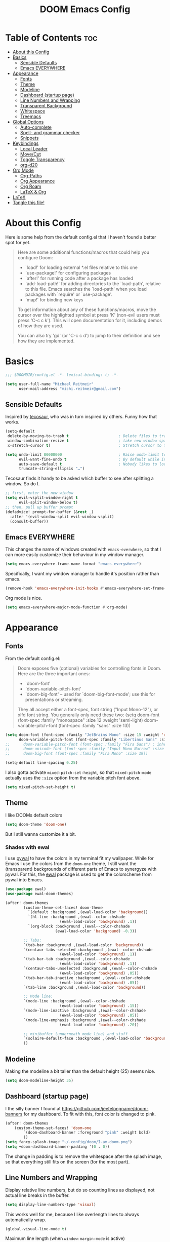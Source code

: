 #+title: DOOM Emacs Config
#+STARTUP: overview
#+PROPERTY: header-args:emacs-lisp :tangle yes :cache yes :results silent

* Table of Contents :toc:
- [[#about-this-config][About this Config]]
- [[#basics][Basics]]
  - [[#sensible-defaults][Sensible Defaults]]
  - [[#emacs-everywhere][Emacs EVERYWHERE]]
- [[#appearance][Appearance]]
  - [[#fonts][Fonts]]
  - [[#theme][Theme]]
  - [[#modeline][Modeline]]
  - [[#dashboard-startup-page][Dashboard (startup page)]]
  - [[#line-numbers-and-wrapping][Line Numbers and Wrapping]]
  - [[#transparent-background][Transparent Background]]
  - [[#whitespace][Whitespace]]
  - [[#treemacs][Treemacs]]
- [[#global-options][Global Options]]
  - [[#auto-complete][Auto-complete]]
  - [[#spell--and-grammar-checker][Spell- and grammar checker]]
  - [[#snippets][Snippets]]
- [[#keybindings][Keybindings]]
  - [[#local-leader][Local Leader]]
  - [[#movecut][Move/Cut]]
  - [[#toggle-transparency][Toggle Transparency]]
  - [[#org-d20][org-d20]]
- [[#org-mode][Org Mode]]
  - [[#org-paths][Org-Paths]]
  - [[#org-appearance][Org Appearance]]
  - [[#org-roam][Org Roam]]
  - [[#latex--org][LaTeX & Org]]
- [[#latex][LaTeX]]
- [[#tangle-this-file][Tangle this file!]]

* About this Config
Here is some help from the default config.el that I haven't found a better spot for yet.
#+begin_quote
Here are some additional functions/macros that could help you configure Doom:

- `load!' for loading external *.el files relative to this one
- `use-package!' for configuring packages
- `after!' for running code after a package has loaded
- `add-load-path!' for adding directories to the `load-path', relative to
  this file. Emacs searches the `load-path' when you load packages with
  `require' or `use-package'.
- `map!' for binding new keys

To get information about any of these functions/macros, move the cursor over
the highlighted symbol at press 'K' (non-evil users must press 'C-c c k').
This will open documentation for it, including demos of how they are used.

You can also try 'gd' (or 'C-c c d') to jump to their definition and see how
they are implemented.
#+end_quote


* Basics

#+begin_src emacs-lisp
;;; $DOOMDIR/config.el -*- lexical-binding: t; -*-

(setq user-full-name "Michael Reitmeir"
      user-mail-address "michi.reitmeir@gmail.com")
#+end_src

** Sensible Defaults
Inspired by [[https://tecosaur.github.io/emacs-config/config.html#better-defaults][tecosaur]], who was in turn inspired by others. Funny how that works.
#+begin_src emacs-lisp
(setq-default
 delete-by-moving-to-trash t                      ; Delete files to trash
 window-combination-resize t                      ; take new window space from all other windows (not just current)
 x-stretch-cursor t)                              ; Stretch cursor to the glyph width

(setq undo-limit 80000000                         ; Raise undo-limit to 80Mb
      evil-want-fine-undo t                       ; By default while in insert all changes are one big blob. Be more granular
      auto-save-default t                         ; Nobody likes to loose work, I certainly don't
      truncate-string-ellipsis "…")
#+end_src

Tecosaur finds it handy to be asked which buffer to see after splitting a window. So do I.
#+begin_src emacs-lisp
;; first, enter the new window
(setq evil-vsplit-window-right t
      evil-split-window-below t)
;; then, pull up buffer prompt
(defadvice! prompt-for-buffer (&rest _)
  :after '(evil-window-split evil-window-vsplit)
  (consult-buffer))
#+end_src
** Emacs EVERYWHERE
This changes the name of windows created with ~emacs-everwhere~, so that I can more easily customize their behaviour in my window manager.
#+begin_src emacs-lisp :tangle yes
(setq emacs-everywhere-frame-name-format "emacs-everywhere")
#+end_src
Specifically, I want my window manager to handle it's position rather than emacs.
#+begin_src emacs-lisp :tangle yes
(remove-hook 'emacs-everywhere-init-hooks #'emacs-everywhere-set-frame-position)
#+end_src
Org mode is nice.
#+begin_src emacs-lisp :tangle yes
(setq emacs-everywhere-major-mode-function #'org-mode)
#+end_src

* Appearance

** Fonts
From the default config.el:
#+begin_quote
Doom exposes five (optional) variables for controlling fonts in Doom. Here
are the three important ones:

+ `doom-font'
+ `doom-variable-pitch-font'
+ `doom-big-font' -- used for `doom-big-font-mode'; use this for
  presentations or streaming.

They all accept either a font-spec, font string ("Input Mono-12"), or xlfd
font string. You generally only need these two:
(setq doom-font (font-spec :family "monospace" :size 12 :weight 'semi-light)
      doom-variable-pitch-font (font-spec :family "sans" :size 13))
#+end_quote

#+begin_src emacs-lisp
(setq doom-font (font-spec :family "JetBrains Mono" :size 15 :weight 'regular)
      doom-variable-pitch-font (font-spec :family "Libertinus Sans" :size 19))
;;      doom-variable-pitch-font (font-spec :family "Fira Sans") ; inherits `doom-font''s :size
;;      doom-unicode-font (font-spec :family "Input Mono Narrow" :size 12)
;;      doom-big-font (font-spec :family "Fira Mono" :size 19))

(setq-default line-spacing 0.25)
#+end_src

I also gotta activate ~mixed-pitch-set-height~, so that ~mixed-pitch-mode~ actually uses the ~:size~ option from the variable pitch font above.
#+begin_src emacs-lisp :tangle yes
(setq mixed-pitch-set-height t)
#+end_src

** Theme
I like DOOMs default colors
#+begin_src emacs-lisp
(setq doom-theme 'doom-one)
#+end_src

But I still wanna customize it a bit.
*** Shades with ewal
I use [[https://github.com/dylanaraps/pywal][pywal]] to have the colors in my terminal fit my wallpaper.
While for Emacs I use the colors from the ~doom-one~ theme, I still want the (transparent) backgrounds of different parts of Emacs to synergyze with pywal.
For this, the [[https://github.com/cyruseuros/ewal][ewal]] package is used to get the colorscheme from pywal into Emacs.

#+begin_src emacs-lisp
(use-package ewal)
(use-package ewal-doom-themes)

(after! doom-themes
        (custom-theme-set-faces! doom-theme
          `(default :background ,(ewal-load-color 'background))
          `(hl-line :background ,(ewal--color-chshade
                        (ewal-load-color 'background) .1))
          `(org-block :background ,(ewal--color-chshade
                      (ewal-load-color 'background) -0.3))

        ;; Tabs:
        `(tab-bar :background ,(ewal-load-color 'background))
        `(centaur-tabs-selected :background ,(ewal--color-chshade
                        (ewal-load-color 'background) .1))
        `(tab-bar-tab :background ,(ewal--color-chshade
                        (ewal-load-color 'background) .1))
        `(centaur-tabs-unselected :background ,(ewal--color-chshade
                        (ewal-load-color 'background) .05))
        `(tab-bar-tab-inactive :background ,(ewal--color-chshade
                        (ewal-load-color 'background) .05))
        `(tab-line :background ,(ewal-load-color 'background))

        ;; Mode line:
        `(mode-line :background ,(ewal--color-chshade
                        (ewal-load-color 'background) .15))
        `(mode-line-inactive :background ,(ewal--color-chshade
                        (ewal-load-color 'background) .05))
        `(mode-line-emphasis :background ,(ewal--color-chshade
                        (ewal-load-color 'background) .20))

        ;; minibuffer (underneath mode line) and stuff
        `(solaire-default-face :background ,(ewal-load-color 'background))
        ))
#+end_src

** Modeline
Making the modeline a bit taller than the default height (25) seems nice.
#+begin_src emacs-lisp
(setq doom-modeline-height 35)
#+end_src

** Dashboard (startup page)
I the silly banner I found at [[https://github.com/jeetelongname/doom-banners]] for my dashboard. To fit with this, font color is changed to pink.
#+begin_src emacs-lisp
(after! doom-themes
    (custom-theme-set-faces! 'doom-one
        `(doom-dashboard-banner :foreground "pink" :weight bold)
        ))
(setq fancy-splash-image "~/.config/doom/I-am-doom.png")
(setq +doom-dashboard-banner-padding '(0 . 0))
#+end_src
The change in padding is to remove the whitespace after the splash image, so that everything still fits on the screen (for the most part).

** Line Numbers and Wrapping
Display relative line numbers, but do so counting lines as displayed, not actual line breaks in the buffer.
#+begin_src emacs-lisp
(setq display-line-numbers-type 'visual)
#+end_src
This works well for me, because I like overlength lines to always automatically wrap.
#+begin_src emacs-lisp
(global-visual-line-mode t)
#+end_src
Maximum line length (when =window-margin-mode= is active)
#+begin_src emacs-lisp :tangle yes
(setq-default fill-column 100)
#+end_src
** Transparent Background
I like me some transparent backgrounds. This value controls the opacity if transparent background is enabled.
#+begin_src emacs-lisp
(defconst doom-frame-transparency 85)
#+end_src
In contrast, the variable ~doom-frame-opacity~ is used for the current opacity. So this variable is set to ~100~ if transparency is disabled.

Now follows a function to toggle the transparent background on and off.
#+begin_src emacs-lisp
(defun toggle-background-opacity ()
        "toggle transparent background"
        (interactive)
        (if (eq doom-frame-opacity 100)
            (setq doom-frame-opacity doom-frame-transparency)
            (setq doom-frame-opacity 100))
        (set-frame-parameter (selected-frame) 'alpha doom-frame-opacity)
        (add-to-list 'default-frame-alist `(alpha . ,doom-frame-opacity))
        (defun dwc-smart-transparent-frame ()
        (set-frame-parameter
        (selected-frame)
        'alpha (if (frame-parameter (selected-frame) 'fullscreen)
                100
                doom-frame-opacity))))
#+end_src

This will make the background transparent at startup.
#+begin_src emacs-lisp
(setq doom-frame-opacity 100)
(toggle-background-opacity)
#+end_src

** Whitespace
Highlight unnecessary or wrong use of whitespace (e.g. mixed tabs and spaces).
#+begin_src emacs-lisp
(use-package! whitespace
  :config (setq whitespace-style '(face empty indentation space-after-tab space-before-tab))
  (global-whitespace-mode +1))
#+end_src
Trailing whitespace doesn't need to be visualized, since it's removed on save anyway.

** Treemacs
By default, the treemacs window is not re-sizable. I don't see why.
#+begin_src emacs-lisp
(setq treemacs-width 30)
(setq treemacs--width-is-locked nil)
(setq treemacs-width-is-initially-locked nil)
#+end_src

* Global Options
** Auto-complete
Increase time until auto-complete shows up.
#+begin_src emacs-lisp
(setq company-idle-delay 0.4)
#+end_src
** Spell- and grammar checker
These are the dictionaries I want to use for spell checking.
#+begin_src emacs-lisp
(add-hook 'spell-fu-mode-hook
  (lambda ()
    (spell-fu-dictionary-add (spell-fu-get-ispell-dictionary "de"))
    (spell-fu-dictionary-add (spell-fu-get-ispell-dictionary "en"))
    ))
(setq ispell-personal-dictionary "~/Dropbox/.aspell.en.pws")
#+end_src
Set path to languagetool.
#+begin_src emacs-lisp
(setq langtool-java-classpath "/usr/share/languagetool/*")
#+end_src
** Snippets
This disables the annoying final newline when creating a snippet, which always screws things up.
#+begin_src emacs-lisp
(add-hook 'snippet-mode-hook 'my-snippet-mode-hook)
(defun my-snippet-mode-hook ()
  "Custom behaviours for `snippet-mode'."
  (setq-local require-final-newline nil)
  (setq-local mode-require-final-newline nil))
#+end_src
Also I want to use the Pause key (which I remapped onto my caps lock key) to expand snippets, since I find using tab for both snippets and autocompletion confusing.
#+begin_src emacs-lisp
; first unmap tab for snippets
(map! :map yas-minor-mode-map ; key for snippet expansion
      [tab] nil
      "TAB" nil)
(map! :map yas-keymap ; keys for navigation
      [tab] nil
      "TAB" nil
      [(shift tab)] nil
      [backtab] nil)

; then map pause for snippets instead
(map! :map 'yas-minor-mode-map ; key for snippet expansion
      [pause] #'yas-expand)
(map! :map yas-keymap ; keys for navigation
      [pause] 'yas-next-field-or-maybe-expand
      [(shift pause)] 'yas-prev)
#+end_src
TODO: Snippet expansion is somehow not unmapped from tab yet by this.

Some nicer shortcuts for creating snippets and etc. would also be nice.
#+begin_src emacs-lisp
(map! :leader
      (:prefix ("y" . "YASnippet")
       :desc "edit snippet" "e" #'yas-visit-snippet-file
       :desc "insert snippet" "i" #'yas-insert-snippet
       :desc "new snippet" "n" #'+snippets/new
       :desc "find private snippet" "p" #'+snippets/find-private
       )
      )
#+end_src


* Keybindings
** Local Leader
I'm used to this from my VimTex days.
#+begin_src emacs-lisp
(setq doom-localleader-key ",")
#+end_src
** Move/Cut
I've always liked that the delete command in vim automatically yanks the deleted text, i.e. it acts more like cutting than deleting.
For this reason I've configured 'd' and 'x' to not yank the deleted text, and instead defined 'm' (for "move", because 'c' is already taken) to delete and yank, i.e. cut.

First we clone the default ~evil-delete~ function under the name ~evil-cut~.
#+begin_src emacs-lisp
(setq wrapped-copy (symbol-function 'evil-delete))
(evil-define-operator evil-cut (BEG END TYPE REGISTER YANK-HANDLER)
  "Cut text from BEG to END with TYPE.

Save in REGISTER or in the kill-ring with YANK-HANDLER."
  (interactive "<R><x><y>")
  (funcall wrapped-copy BEG END TYPE REGISTER YANK-HANDLER))
#+end_src

Now we map ~evil-cut~ to 'm'.
#+begin_src emacs-lisp
(map! :n "m" 'evil-cut)
#+end_src

Finally, we automatically redirect all deletions to the black hole register, thus making 'd', 'x', and pasting over something only delete and not copy.
We also need to do it for ~evil-org-delete-char~, since that has different input arguments and an extra ~evil-yank~ in it's definition for some reason.
#+begin_src emacs-lisp
(defun bb/evil-delete (orig-fn beg end &optional type _ &rest args)
  (apply orig-fn beg end type ?_ args))
(advice-add 'evil-delete :around 'bb/evil-delete)
(advice-add 'evil-delete-char :around 'bb/evil-delete)

(defun bb/evil-org-delete-char (orig-fn count beg end &optional type _ &rest args)
  (apply orig-fn count beg end type ?_ args))
(advice-add 'evil-org-delete-char :around 'bb/evil-org-delete-char)
#+end_src

** Toggle Transparency
#+begin_src emacs-lisp
(map! :leader
 (:prefix ("t" . "toggle")
       :desc "transparency"          "t"     #'toggle-background-opacity
       )
      )
#+end_src

** org-d20
Org mode is really nice for tabletop RPGs, both taking notes as a player, as well as for writing your campaign as a game master.
The [[https://github.com/spwhitton/org-d20][org-d20]] minor mode allows for rolling dice and taking care of combat initiative and hp within org.

#+begin_src emacs-lisp
(map! :localleader
      :map org-mode-map
      (:prefix ("D" . "org-d20")
       :desc "start/advance combat" "i" #'org-d20-initiative-dwim
       :desc "add to combat" "a" #'org-d20-initiative-add
       :desc "apply damage at point" "d" #'org-d20-damage
       :desc "roll" "r" #'org-d20-roll
       )
      )
#+end_src

* Org Mode
** Org-Paths
#+begin_src emacs-lisp
(setq org-directory "~/org/"
      org-roam-directory "~/Dropbox/roam")
(setq org-agenda-files (list "~/org/todo.org" "~/org/lv_Sommer2023.org"))
#+end_src
** Org Appearance
#+begin_src emacs-lisp
(after! org
  (setq org-ellipsis " ▼ "
        ;;org-superstar-headline-bullets-list '("◉" "●" "○" "◆" "●" "○" "◆")
        org-superstar-headline-bullets-list '("❭")
        org-superstar-item-bullet-alist '((?+ . ?✦) (?- . ?➤)) ; changes +/- symbols in item lists
        org-hide-emphasis-markers t     ; do not show e.g. the asterisks when writing something in boldface
        org-appear-autoemphasis t
        org-appear-autosubmarkers t
        org-appear-autolinks nil
        org-hidden-keywords '(title)  ; hide #+TITLE:
        org-log-done 'time
        org-agenda-skip-scheduled-if-done t     ; do not show scheduled items in agenda if they're already done
        org-agenda-skip-deadline-if-done t     ; do not show deadlines in agenda if they're already done
        org-deadline-warning-days 7
        org-todo-keywords        ; This overwrites the default Doom org-todo-keywords
          '((sequence
             "TODO(t)"
             "WAIT(w)"
             "TODELEGATE(T)"
             "IDEA(i)"
             "|"
             "DONE(d)"
             "DELEGATED(D)"
             "CANCELLED(c)" ))
        org-todo-keyword-faces
        '(("WAIT" . "#ECBE7B")
        ("TODELEGATE" . "pink")
        ("IDEA" . "cyan")
        ("DONE" . "#5b8c68")
        ("DELEGATED" . "#a9a1e1")
        ("CANCELLED" . "#ff6c6b")
        )
        ))

(custom-set-faces!
  `(org-level-1 :inherit outline-1 :height 1.4)
  `(org-level-2 :inherit outline-2 :height 1.25)
  `(org-level-3 :inherit outline-3 :height 1.1)
  `(org-level-4 :inherit outline-4 :height 1.05)
  `(org-level-5 :inherit outline-5 :height 1.0)
  `(org-document-title :family "K2D" :foreground "#9BDB4D" :background nil :height 2.0)
)
#+end_src

** Org Roam
*** Capture
#+begin_src emacs-lisp :tangle yes
(setq org-roam-capture-templates
      '(("d" "default" plain "%?" :target
            (file+head "%<%Y%m%d%H%M%S>-${slug}.org" "#+filetags: %^{:some:tags:}\n#+title: ${title}\n\n")
        :unnarrowed t)))
#+end_src
Every node should be marked as a draft, until I revisit and refine it (stolen form [[https://jethrokuan.github.io/org-roam-guide/][here]])
#+begin_src emacs-lisp :tangle yes
(defun jethro/tag-new-node-as-draft ()
  (org-roam-tag-add '("draft")))
(add-hook 'org-roam-capture-new-node-hook #'jethro/tag-new-node-as-draft)
#+end_src
*** org-roam-ui
One of the killer features associated with org roam are fancy graphs, as e.g. provided by ~org-roam-ui~.
#+begin_src emacs-lisp :tangle yes
(use-package! websocket
    :after org-roam)

(use-package! org-roam-ui
    :after org-roam ;; or :after org
;;         normally we'd recommend hooking orui after org-roam, but since org-roam does not have
;;         a hookable mode anymore, you're advised to pick something yourself
;;         if you don't care about startup time, use
;;  :hook (after-init . org-roam-ui-mode)
    :config
    (setq org-roam-ui-sync-theme t
          org-roam-ui-follow t
          org-roam-ui-update-on-save t
          org-roam-ui-open-on-start t))
#+end_src
*** Keybindings
Basically taking the default keybindings and moving them to ~SPC r~, which was still free.
Only change is that I'm using ~org-roam-ui~ for the graph.
#+begin_src emacs-lisp :tangle yes
(map! :leader
      (:prefix ("r" . "roam")
         :desc "Open random node"           "a" #'org-roam-node-random
         :desc "Find node"                  "f" #'org-roam-node-find
         :desc "Find ref"                   "F" #'org-roam-ref-find
         :desc "Show UI"                    "g" #'org-roam-ui-open
         :desc "Insert node"                "i" #'org-roam-node-insert
         :desc "Capture to node"            "n" #'org-roam-capture
         :desc "Toggle roam buffer"         "r" #'org-roam-buffer-toggle
         :desc "Launch roam buffer"         "R" #'org-roam-buffer-display-dedicated
         :desc "Sync database"              "s" #'org-roam-db-sync
         (:prefix ("d" . "by date")
          :desc "Goto previous note"        "b" #'org-roam-dailies-goto-previous-note
          :desc "Goto date"                 "d" #'org-roam-dailies-goto-date
          :desc "Capture date"              "D" #'org-roam-dailies-capture-date
          :desc "Goto next note"            "f" #'org-roam-dailies-goto-next-note
          :desc "Goto tomorrow"             "m" #'org-roam-dailies-goto-tomorrow
          :desc "Capture tomorrow"          "M" #'org-roam-dailies-capture-tomorrow
          :desc "Capture today"             "n" #'org-roam-dailies-capture-today
          :desc "Goto today"                "t" #'org-roam-dailies-goto-today
          :desc "Capture today"             "T" #'org-roam-dailies-capture-today
          :desc "Goto yesterday"            "y" #'org-roam-dailies-goto-yesterday
          :desc "Capture yesterday"         "Y" #'org-roam-dailies-capture-yesterday
          :desc "Find directory"            "-" #'org-roam-dailies-find-directory)))
#+end_src

Then additionally, I want quick control over the UI from the local leader.
#+begin_src emacs-lisp
(map! :after org
    :map org-mode-map
    :localleader
    :prefix ("u" . "org-roam-ui")
    "o" #'org-roam-ui-open
    "z" #'org-roam-ui-node-zoom
    "l" #'org-roam-ui-node-local
    "T" #'org-roam-ui-sync-theme
    "f" #'org-roam-ui-follow-mode
    "a" #'org-roam-ui-add-to-local-graph
    "c" #'org-roam-ui-change-local-graph
    "r" #'org-roam-ui-remove-from-local-graph)
#+end_src
*** Appearance
I want org roam notes to have special appearance. This function only turns on specific settings for org-files in ~org-roam-directory~.
#+begin_src emacs-lisp :tangle yes
(defun roam-pseudohook ()
  (cond ((string-prefix-p org-roam-directory (buffer-file-name))
         (window-margin-mode 1)
         (mixed-pitch-mode 1)
         )))
(add-hook 'org-mode-hook 'roam-pseudohook)
#+end_src
** LaTeX & Org
As long as it doesn't cause me performance issues, I will enable automatic rendering of LaTeX-previews.
The ~org-fragtog~ package then enables automatically switching between LaTeX-preview and its underlying code.
#+begin_src emacs-lisp :tangle yes
(after! org (setq org-startup-with-latex-preview t))
(use-package! org-fragtog
    :after org
    :hook (org-mode . org-fragtog-mode) ; this auto-enables it when you enter an org-buffer
    :config
)
#+end_src
The following makes sure the backgrounds of LaTeX fragments (or their surroundings) don't look bad (cf. [[https://tecosaur.github.io/emacs-config/config.html#prettier-highlighting][tecosaur]])
#+begin_src emacs-lisp :tangle yes
(require 'org-src)
(add-to-list 'org-src-block-faces '("latex" (:inherit default :extend t)))
#+end_src

The size of LaTeX fragments does not automatically update when the font size is changed. This fixes that.
It turned out to not be so easy though for an elisp noob like me, so here are some notes:
 - Annoyingly, disabling LaTeX previews is achieved by running ~org-latex-preview~ with /prefix argument/, i.e. by pressing ~C-u~ before running the function. Calling this from a script is a bit of a hassle. This is what happens in ~org-latex-preview-clear~.
 - I want to check whether writeroom-mode is active. This is done by checking the ~writeroom-mode~ variable. However, this variable is at the same time the function that toggles the mode. So ~bound-and-true-p~ is used to only check the variable and not call the function. (analogously for big-font-mode)
#+begin_src emacs-lisp :tangle yes
(setq org-latex-default-scale 1.5)
(setq org-latex-writeroom-scale 2.5)
(setq org-latex-big-font-scale 2.5)

(defun org-latex-preview-clear ()
  "Disable org-latex-preview (which is the same as running org-latex-preview with prefix argument)"
  (interactive)
  (let ((current-prefix-arg '(4)))
    (call-interactively 'org-latex-preview)))

(defun latex-preview-rescale ()
  (cond ((bound-and-true-p writeroom-mode) (setq org-format-latex-options (plist-put org-format-latex-options :scale org-latex-writeroom-scale)))
        ((bound-and-true-p doom-big-font-mode) (setq org-format-latex-options (plist-put org-format-latex-options :scale org-latex-big-font-scale)))
        (t (setq org-format-latex-options (plist-put org-format-latex-options :scale org-latex-default-scale)))
    )
  ;; re-render LaTeX fragments
  (org-latex-preview-clear)
  (org-latex-preview)
  )
(add-hook 'writeroom-mode-hook 'latex-preview-rescale)
(add-hook 'doom-big-font-mode-hook 'latex-preview-rescale)
#+end_src
* LaTeX
#+begin_src emacs-lisp
;;(setq +latex-viewers nil)
(setq +latex-indent-item-continuation-offset 'auto)
(setq evil-tex-toggle-override-m nil) ;; I want to use m for "move" (evil-cut)
;;... so I map toggle keybindings to localleader instead
(map! :localleader
      :map evil-tex-mode-map
      (:prefix ("t" . "toggle") ;; TODO this is not displaying descriptions properly, probably related to https://github.com/hlissner/doom-emacs/issues/4288
       :desc "command"          "c"     #'evil-tex-toggle-command
       :desc "delimiter"        "d"     #'evil-tex-toggle-delim
       :desc "environment"      "e"     #'evil-tex-toggle-env
       :desc "math"             "m"     #'evil-tex-toggle-math
       :desc "math align*"      "M"     #'evil-tex-toggle-math-align
       :desc "section"          "S"     #'evil-tex-toggle-section
       )
      )
;;
;; set maximum line length for visual-line-mode in tex-mode
(add-hook 'TeX-mode-hook 'window-margin-mode)
#+end_src

The following turns of all flycheck-warnings in AUCTex, since for the most part I just find them annoying.
#+begin_src emacs-lisp
(setq flycheck-global-modes '(not LaTeX-mode latex-mode))
#+end_src

Unfortunately rainbow delimiters break frequently in LaTeX (because of "mismatched" delimiters in open intervals like $]a,b[$, but also randomly at other times). Best to disable them.
#+begin_src emacs-lisp
(add-hook 'TeX-mode-hook 'rainbow-delimiters-mode-disable
          'LaTeX-mode-hook 'rainbow-delimiters-mode-disable)
(after! latex
  (remove-hook 'TeX-update-style-hook #'rainbow-delimiters-mode))
#+end_src

Better shortcut for showing TeX-errors (backtick is very annoying on a German keyboard).
#+begin_src emacs-lisp
(map! :localleader
      :map evil-tex-mode-map
      :desc "TeX-next-error"
      "e" #'TeX-next-error)
#+end_src

Another annoyance: I don't like it when AUCTex interferes with my quotation marks.
Removing this AUCTex-feature is reasonably simple and can either be done through the ~TeX-quote-after-quote~-variable, or by just un-mapping ~TeX-insert-quote~ from the quotation mark key.
However, for whatever reason this same feature was also implemented in ~smartparens~, specifically ~smartparens-latex.el~. And removing this is /really/ a nightmare. None of the solutions I found online worked for me (see [[https://github.com/doomemacs/doomemacs/issues/1688][here]], [[https://github.com/doomemacs/doomemacs/issues/485][here]], [[https://github.com/Fuco1/smartparens/issues/1100][here]], [[https://emacs.stackexchange.com/questions/34035/how-to-make-smartparens-insert-and-instead-of-in-latex-modes][here]], [[https://emacs.stackexchange.com/questions/31166/smartparens-not-insert-pair-of-latex-quotes?rq=1][here]], [[https://github.com/Fuco1/smartparens/issues/983][here]], and [[https://emacs.stackexchange.com/questions/52233/disable-tex-modes-auto-tex-insert-quote-functionaliy][here]]...).
So instead, after like 3 hours of trial and error, I'm settling for this hack.
#+begin_src emacs-lisp :tangle yes
(setq TeX-quote-after-quote t) ; how this is supposed to work, for good measure

(defun insert-standard-quote ()
        "insert a completely normal quotation mark, bypassing weird AUCTex-defaults"
        (interactive)
        (insert "\""))
(map! :after tex
      :map tex-mode-map
      "\"" 'insert-standard-quote)
(map! :after tex
      :map LaTeX-mode-map
      "\"" 'insert-standard-quote)
#+end_src

* Tangle this file!

Tangle on save? Reload after tangle? These hooks will ask you after every save.
(Taken from https://github.com/joseph8th/literatemacs and modified for DOOM)

;; Local Variables:
;; eval: (add-hook 'after-save-hook (lambda ()(if (y-or-n-p "Reload?")(doom/reload))) nil t)
;; eval: (add-hook 'after-save-hook (lambda ()(if (y-or-n-p "Tangle?")(org-babel-tangle))) nil t)
;; End:
